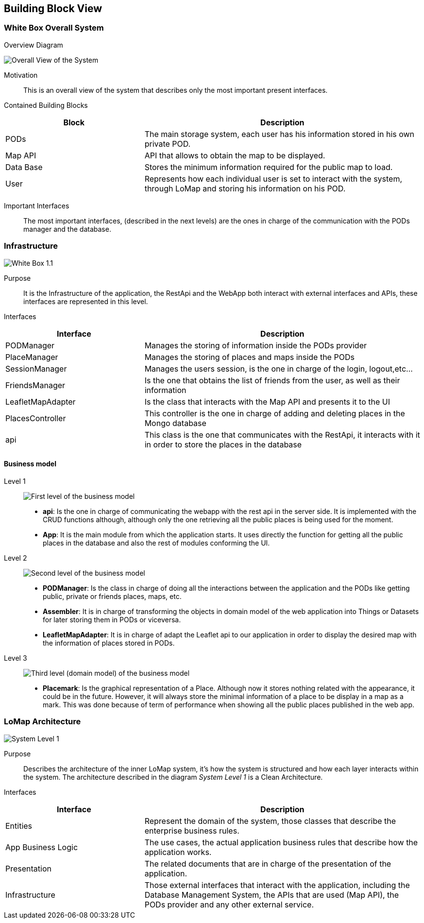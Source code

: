 [[section-building-block-view]]

== Building Block View

=== White Box Overall System

.Overview Diagram
image:05_Building_Block_Overall_View.PNG['Overall View of the System']

Motivation::
This is an overall view of the system that describes only the most important present interfaces.

Contained Building Blocks::
[options="header",cols="1,2"]
|===
|Block|Description
|PODs|The main storage system, each user has his information stored in his own private POD.
|Map API|API that allows to obtain the map to be displayed.
|Data Base|Stores the minimum information required for the public map to load.
|User|Represents how each individual user is set to interact with the system, through LoMap and storing his information on his POD.
|===
Important Interfaces::
The most important interfaces, (described in the next levels) are the ones in charge of the communication with the PODs manager and the database.

=== Infrastructure
image:05_Building_Block_Level_1_1.JPG['White Box 1.1']

Purpose::
It is the Infrastructure of the application, the RestApi and the WebApp both interact with external interfaces and APIs,
these interfaces are represented in this level.

Interfaces::
[options="header",cols="1,2"]
|===
|Interface|Description
|PODManager|Manages the storing of information inside the PODs provider
|PlaceManager|Manages the storing of places and maps inside the PODs
|SessionManager|Manages the users session, is the one in charge of the login, logout,etc...
|FriendsManager|Is the one that obtains the list of friends from the user, as well as their information
|LeafletMapAdapter|Is the class that interacts with the Map API and presents it to the UI
|PlacesController|This controller is the one in charge of adding and deleting places in the Mongo database
|api|This class is the one that communicates with the RestApi, it interacts with it in order to store the places in the database
|===

==== Business model
Level 1::
image:businessmodel/Business model Level 1.svg['First level of the business model']
* *api*: Is the one in charge of communicating the webapp with the rest api in the server side.
It is implemented with the CRUD functions although, although only the one retrieving all the public
places is being used for the moment.
* *App*: It is the main module from which the application starts. It uses directly the function
for getting all the public places in the database and also the rest of modules conforming the
UI.
Level 2::
image:businessmodel/Business model Level 2.svg['Second level of the business model']
* *PODManager*: Is the class in charge of doing all the interactions between the application and
the PODs like getting public, private or friends places, maps, etc.
* *Assembler*: It is in charge of transforming the objects in domain model of the web application
into Things or Datasets for later storing them in PODs or viceversa.
* *LeafletMapAdapter*: It is in charge of adapt the Leaflet api to our application in order to
display the desired map with the information of places stored in PODs.
Level 3::
image:businessmodel/Business model Level 2.svg['Third level (domain model) of the business model']
* *Placemark*: Is the graphical representation of a Place. Although now it stores
nothing related with the appearance, it could be in the future. However, it will always store the
minimal information of a place to be display in a map as a mark. This was done because of term of
performance when showing all the public places published in the web app.

=== LoMap Architecture

image:05_Building_Block_Level_1.PNG['System Level 1']

Purpose::
Describes the architecture of the inner LoMap system, it's how the system is structured and how each layer interacts within the system.
The architecture described in the diagram _System Level 1_ is a Clean Architecture.

Interfaces::
[options="header",cols="1,2"]
|===
|Interface|Description
|Entities|Represent the domain of the system, those classes that describe the enterprise business rules.
|App Business Logic|The use cases, the actual application business rules that describe how the application works.
|Presentation|The related documents that are in charge of the presentation of the application.
|Infrastructure|Those external interfaces that interact with the application, including the Database Management System, the APIs that are used (Map API), the PODs provider and any other external service.
|===